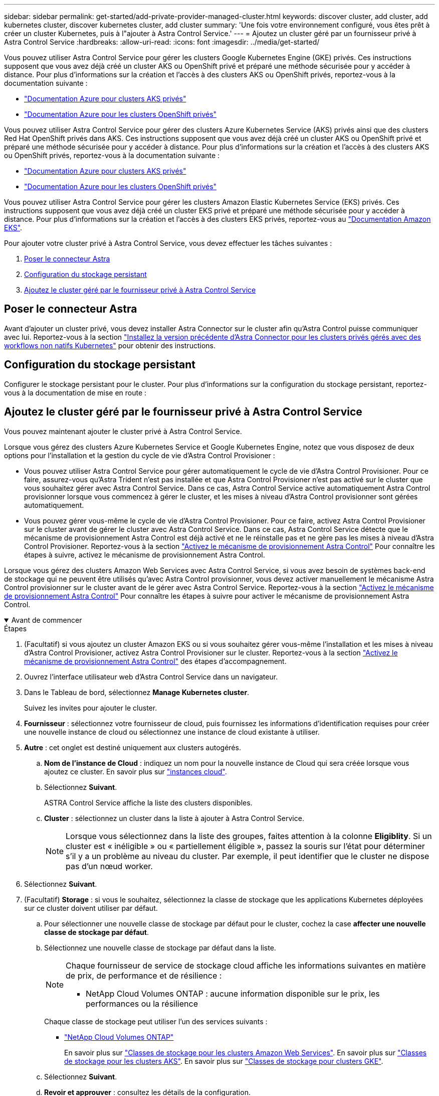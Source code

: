 ---
sidebar: sidebar 
permalink: get-started/add-private-provider-managed-cluster.html 
keywords: discover cluster, add cluster, add kubernetes cluster, discover kubernetes cluster, add cluster 
summary: 'Une fois votre environnement configuré, vous êtes prêt à créer un cluster Kubernetes, puis à l"ajouter à Astra Control Service.' 
---
= Ajoutez un cluster géré par un fournisseur privé à Astra Control Service
:hardbreaks:
:allow-uri-read: 
:icons: font
:imagesdir: ../media/get-started/


[role="lead"]
Vous pouvez utiliser Astra Control Service pour gérer les clusters Google Kubernetes Engine (GKE) privés. Ces instructions supposent que vous avez déjà créé un cluster AKS ou OpenShift privé et préparé une méthode sécurisée pour y accéder à distance. Pour plus d'informations sur la création et l'accès à des clusters AKS ou OpenShift privés, reportez-vous à la documentation suivante :

* https://docs.microsoft.com/azure/aks/private-clusters["Documentation Azure pour clusters AKS privés"^]
* https://learn.microsoft.com/en-us/azure/openshift/howto-create-private-cluster-4x["Documentation Azure pour les clusters OpenShift privés"^]


Vous pouvez utiliser Astra Control Service pour gérer des clusters Azure Kubernetes Service (AKS) privés ainsi que des clusters Red Hat OpenShift privés dans AKS. Ces instructions supposent que vous avez déjà créé un cluster AKS ou OpenShift privé et préparé une méthode sécurisée pour y accéder à distance. Pour plus d'informations sur la création et l'accès à des clusters AKS ou OpenShift privés, reportez-vous à la documentation suivante :

* https://docs.microsoft.com/azure/aks/private-clusters["Documentation Azure pour clusters AKS privés"^]
* https://learn.microsoft.com/en-us/azure/openshift/howto-create-private-cluster-4x["Documentation Azure pour les clusters OpenShift privés"^]


Vous pouvez utiliser Astra Control Service pour gérer les clusters Amazon Elastic Kubernetes Service (EKS) privés. Ces instructions supposent que vous avez déjà créé un cluster EKS privé et préparé une méthode sécurisée pour y accéder à distance. Pour plus d'informations sur la création et l'accès à des clusters EKS privés, reportez-vous au https://docs.aws.amazon.com/eks/latest/userguide/private-clusters.html["Documentation Amazon EKS"^].

Pour ajouter votre cluster privé à Astra Control Service, vous devez effectuer les tâches suivantes :

. <<Poser le connecteur Astra>>
. <<Configuration du stockage persistant>>
. <<Ajoutez le cluster géré par le fournisseur privé à Astra Control Service>>




== Poser le connecteur Astra

Avant d'ajouter un cluster privé, vous devez installer Astra Connector sur le cluster afin qu'Astra Control puisse communiquer avec lui. Reportez-vous à la section link:install-astra-connector-previous.html["Installez la version précédente d'Astra Connector pour les clusters privés gérés avec des workflows non natifs Kubernetes"] pour obtenir des instructions.



== Configuration du stockage persistant

Configurer le stockage persistant pour le cluster. Pour plus d'informations sur la configuration du stockage persistant, reportez-vous à la documentation de mise en route :

ifdef::azure[]

* link:set-up-microsoft-azure-with-anf.html["Configuration de Microsoft Azure avec Azure NetApp Files"^]
* link:set-up-microsoft-azure-with-amd.html["Configuration de Microsoft Azure avec des disques gérés Azure"^]


endif::azure[]

ifdef::aws[]

* link:set-up-amazon-web-services.html["Configurer Amazon Web Services"^]


endif::aws[]

ifdef::gcp[]

* link:set-up-google-cloud.html["Configurez Google Cloud"^]


endif::gcp[]



== Ajoutez le cluster géré par le fournisseur privé à Astra Control Service

Vous pouvez maintenant ajouter le cluster privé à Astra Control Service.

Lorsque vous gérez des clusters Azure Kubernetes Service et Google Kubernetes Engine, notez que vous disposez de deux options pour l'installation et la gestion du cycle de vie d'Astra Control Provisioner :

* Vous pouvez utiliser Astra Control Service pour gérer automatiquement le cycle de vie d'Astra Control Provisioner. Pour ce faire, assurez-vous qu'Astra Trident n'est pas installée et que Astra Control Provisioner n'est pas activé sur le cluster que vous souhaitez gérer avec Astra Control Service. Dans ce cas, Astra Control Service active automatiquement Astra Control provisionner lorsque vous commencez à gérer le cluster, et les mises à niveau d'Astra Control provisionner sont gérées automatiquement.
* Vous pouvez gérer vous-même le cycle de vie d'Astra Control Provisioner. Pour ce faire, activez Astra Control Provisioner sur le cluster avant de gérer le cluster avec Astra Control Service. Dans ce cas, Astra Control Service détecte que le mécanisme de provisionnement Astra Control est déjà activé et ne le réinstalle pas et ne gère pas les mises à niveau d'Astra Control Provisioner. Reportez-vous à la section link:../use/enable-acp.html["Activez le mécanisme de provisionnement Astra Control"^] Pour connaître les étapes à suivre, activez le mécanisme de provisionnement Astra Control.


Lorsque vous gérez des clusters Amazon Web Services avec Astra Control Service, si vous avez besoin de systèmes back-end de stockage qui ne peuvent être utilisés qu'avec Astra Control provisionner, vous devez activer manuellement le mécanisme Astra Control provisionner sur le cluster avant de le gérer avec Astra Control Service. Reportez-vous à la section link:../use/enable-acp.html["Activez le mécanisme de provisionnement Astra Control"^] Pour connaître les étapes à suivre pour activer le mécanisme de provisionnement Astra Control.

.Avant de commencer
[%collapsible%open]
====
ifdef::aws[]

.Amazon Web Services
* Vous devez disposer du fichier JSON contenant les informations d'identification de l'utilisateur IAM qui a créé le cluster. link:../get-started/set-up-amazon-web-services.html#create-an-iam-user["Découvrez comment créer un utilisateur IAM"].
* ASTRA Control Provisioner est requis pour Amazon FSX pour NetApp ONTAP. Si vous prévoyez d'utiliser Amazon FSX pour NetApp ONTAP en tant que back-end de stockage pour votre cluster EKS, reportez-vous aux informations concernant Astra Control provisionner du link:set-up-amazon-web-services.html#eks-cluster-requirements["Configuration requise pour le cluster EKS"].
* (Facultatif) si vous devez fournir les informations nécessaires `kubectl` L'accès aux commandes d'un cluster à d'autres utilisateurs IAM qui ne sont pas le créateur du cluster, reportez-vous aux instructions de la https://aws.amazon.com/premiumsupport/knowledge-center/amazon-eks-cluster-access/["Comment puis-je fournir l'accès aux autres utilisateurs IAM et aux rôles après la création du cluster dans Amazon EKS ?"^].
* Si vous prévoyez d'utiliser NetApp Cloud Volumes ONTAP en tant que système back-end de stockage, vous devez configurer Cloud Volumes ONTAP pour qu'il fonctionne avec Amazon Web Services. Consultez le Cloud Volumes ONTAP https://docs.netapp.com/us-en/cloud-manager-cloud-volumes-ontap/task-getting-started-aws.html["documentation de configuration"^].


endif::aws[]

ifdef::azure[]

.Microsoft Azure
* Vous devez disposer du fichier JSON qui contient la sortie de l'interface de ligne de commandes Azure lorsque vous avez créé le principal de service. link:../get-started/set-up-microsoft-azure-with-anf.html#create-an-azure-service-principal-2["Découvrez comment configurer un principal de service"].
+
Vous aurez également besoin de votre ID d'abonnement Azure, si vous n'avez pas ajouté le fichier JSON.



* Si vous prévoyez d'utiliser NetApp Cloud Volumes ONTAP en tant que système back-end de stockage, vous devez configurer Cloud Volumes ONTAP pour qu'il fonctionne avec Microsoft Azure. Consultez le Cloud Volumes ONTAP https://docs.netapp.com/us-en/cloud-manager-cloud-volumes-ontap/task-getting-started-azure.html["documentation de configuration"^].


endif::azure[]

ifdef::gcp[]

.Google Cloud
* Vous devez disposer du fichier de clé de compte de service pour un compte de service disposant des autorisations requises. link:../get-started/set-up-google-cloud.html#create-a-service-account["Découvrez comment configurer un compte de service"].
* Si le cluster est privé, le https://cloud.google.com/kubernetes-engine/docs/concepts/private-cluster-concept["réseaux autorisés"^] Doit autoriser l'adresse IP du service de contrôle Astra :
+
52.188.218.166/32

* Si vous prévoyez d'utiliser NetApp Cloud Volumes ONTAP en tant que système back-end de stockage, vous devez configurer Cloud Volumes ONTAP pour qu'il fonctionne avec Google Cloud. Consultez le Cloud Volumes ONTAP https://docs.netapp.com/us-en/cloud-manager-cloud-volumes-ontap/task-getting-started-gcp.html["documentation de configuration"^].


endif::gcp[]

====
.Étapes
. (Facultatif) si vous ajoutez un cluster Amazon EKS ou si vous souhaitez gérer vous-même l'installation et les mises à niveau d'Astra Control Provisioner, activez Astra Control Provisioner sur le cluster. Reportez-vous à la section link:../use/enable-acp.html["Activez le mécanisme de provisionnement Astra Control"^] des étapes d'accompagnement.
. Ouvrez l'interface utilisateur web d'Astra Control Service dans un navigateur.
. Dans le Tableau de bord, sélectionnez *Manage Kubernetes cluster*.
+
Suivez les invites pour ajouter le cluster.

. *Fournisseur* : sélectionnez votre fournisseur de cloud, puis fournissez les informations d'identification requises pour créer une nouvelle instance de cloud ou sélectionnez une instance de cloud existante à utiliser.


ifdef::aws[]

. *Amazon Web Services*: Fournissez des détails sur votre compte utilisateur Amazon Web Services IAM en téléchargeant un fichier JSON ou en collant le contenu de ce fichier JSON à partir de votre presse-papiers.
+
Le fichier JSON doit contenir les informations d'identification de l'utilisateur IAM qui a créé le cluster.



endif::aws[]

ifdef::azure[]

. *Microsoft Azure*: Fournissez des détails sur votre entité de service Azure en téléchargeant un fichier JSON ou en collant le contenu de ce fichier JSON à partir de votre presse-papiers.
+
Le fichier JSON doit contenir la sortie de l'interface de ligne de commandes Azure lorsque vous avez créé le principal de service. Il peut également inclure votre identifiant d'abonnement afin qu'il soit automatiquement ajouté à Astra. Sinon, vous devez saisir manuellement l'ID après avoir fourni le fichier JSON.



endif::azure[]

ifdef::gcp[]

. *Google Cloud Platform*: Fournir le fichier de clé de compte de service soit en téléchargeant le fichier ou en collant le contenu à partir de votre presse-papiers.
+
Astra Control Service utilise le compte de service pour détecter les clusters qui s'exécutent dans Google Kubernetes Engine.



endif::gcp[]

. *Autre* : cet onglet est destiné uniquement aux clusters autogérés.
+
.. *Nom de l'instance de Cloud* : indiquez un nom pour la nouvelle instance de Cloud qui sera créée lorsque vous ajoutez ce cluster. En savoir plus sur link:../use/manage-cloud-instances.html["instances cloud"].
.. Sélectionnez *Suivant*.
+
ASTRA Control Service affiche la liste des clusters disponibles.

.. *Cluster* : sélectionnez un cluster dans la liste à ajouter à Astra Control Service.
+

NOTE: Lorsque vous sélectionnez dans la liste des groupes, faites attention à la colonne *Eligiblity*. Si un cluster est « inéligible » ou « partiellement éligible », passez la souris sur l'état pour déterminer s'il y a un problème au niveau du cluster. Par exemple, il peut identifier que le cluster ne dispose pas d'un nœud worker.





. Sélectionnez *Suivant*.
. (Facultatif) *Storage* : si vous le souhaitez, sélectionnez la classe de stockage que les applications Kubernetes déployées sur ce cluster doivent utiliser par défaut.
+
.. Pour sélectionner une nouvelle classe de stockage par défaut pour le cluster, cochez la case *affecter une nouvelle classe de stockage par défaut*.
.. Sélectionnez une nouvelle classe de stockage par défaut dans la liste.
+
[NOTE]
====
Chaque fournisseur de service de stockage cloud affiche les informations suivantes en matière de prix, de performance et de résilience :

ifdef::gcp[]

*** Cloud Volumes Service pour Google Cloud : informations sur le prix, la performance et la résilience
*** Google persistent Disk : pas d'informations sur le prix, la performance ou la résilience disponibles


endif::gcp[]

ifdef::azure[]

*** Azure NetApp Files : informations sur les performances et la résilience
*** Azure Managed Disks : aucun prix, performances ou résilience disponibles


endif::azure[]

ifdef::aws[]

*** Amazon Elastic Block Store : pas d'informations disponibles sur le prix, la performance ou la résilience
*** Amazon FSX pour NetApp ONTAP : aucune information disponible concernant le prix, les performances ou la résilience


endif::aws[]

*** NetApp Cloud Volumes ONTAP : aucune information disponible sur le prix, les performances ou la résilience


====
+
Chaque classe de stockage peut utiliser l'un des services suivants :





ifdef::gcp[]

* https://cloud.netapp.com/cloud-volumes-service-for-gcp["Cloud Volumes Service pour Google Cloud"^]
* https://cloud.google.com/persistent-disk/["Disque persistant Google"^]


endif::gcp[]

ifdef::azure[]

* https://cloud.netapp.com/azure-netapp-files["Azure NetApp Files"^]
* https://docs.microsoft.com/en-us/azure/virtual-machines/managed-disks-overview["Disques gérés Azure"^]


endif::azure[]

ifdef::aws[]

* https://docs.aws.amazon.com/ebs/["Amazon Elastic Block Store"^]
* https://docs.aws.amazon.com/fsx/latest/ONTAPGuide/what-is-fsx-ontap.html["Amazon FSX pour NetApp ONTAP"^]


endif::aws[]

* https://www.netapp.com/cloud-services/cloud-volumes-ontap/what-is-cloud-volumes/["NetApp Cloud Volumes ONTAP"^]
+
En savoir plus sur link:../learn/aws-storage.html["Classes de stockage pour les clusters Amazon Web Services"]. En savoir plus sur link:../learn/azure-storage.html["Classes de stockage pour les clusters AKS"]. En savoir plus sur link:../learn/choose-class-and-size.html["Classes de stockage pour clusters GKE"].

+
.. Sélectionnez *Suivant*.
.. *Revoir et approuver* : consultez les détails de la configuration.
.. Sélectionnez *Ajouter* pour ajouter le cluster à Astra Control Service.




.Résultat
S'il s'agit du premier cluster que vous avez ajouté pour ce fournisseur cloud, Astra Control Service crée un magasin d'objets pour le fournisseur cloud pour les sauvegardes d'applications s'exécutant sur les clusters éligibles. (Lorsque vous ajoutez des clusters suivants pour ce fournisseur de cloud, aucun magasin d'objets n'est créé.) Si vous avez spécifié une classe de stockage par défaut, Astra Control Service définit la classe de stockage par défaut que vous avez spécifiée. Pour les clusters gérés dans Amazon Web Services ou Google Cloud Platform, Astra Control Service crée également un compte d'administration sur le cluster. Ces actions peuvent prendre plusieurs minutes.



== Modifiez la classe de stockage par défaut

Vous pouvez modifier la classe de stockage par défaut d'un cluster.



=== Modifiez la classe de stockage par défaut avec Astra Control

Vous pouvez modifier la classe de stockage par défaut d'un cluster depuis Astra Control. Si votre cluster utilise un service back-end de stockage installé précédemment, il se peut que vous ne puissiez pas utiliser cette méthode pour modifier la classe de stockage par défaut (l'action *Set as default* n'est pas sélectionnable). Dans ce cas, vous pouvez <<Modifiez la classe de stockage par défaut à l'aide de la ligne de commande>>.

.Étapes
. Dans l'interface utilisateur du service de contrôle Astra, sélectionnez *clusters*.
. Sur la page *clusters*, sélectionnez le cluster que vous souhaitez modifier.
. Sélectionnez l'onglet *stockage*.
. Sélectionnez la catégorie *classes de stockage*.
. Sélectionnez le menu *actions* pour la classe de stockage que vous souhaitez définir par défaut.
. Sélectionnez *définir comme valeur par défaut*.




=== Modifiez la classe de stockage par défaut à l'aide de la ligne de commande

Vous pouvez modifier la classe de stockage par défaut d'un cluster à l'aide des commandes Kubernetes. Cette méthode fonctionne quelle que soit la configuration du cluster.

.Étapes
. Connectez-vous à votre cluster Kubernetes.
. Lister les classes de stockage de votre cluster :
+
[source, console]
----
kubectl get storageclass
----
. Supprimez la désignation par défaut de la classe de stockage par défaut. Remplacez <SC_NAME> par le nom de la classe de stockage :
+
[source, console]
----
kubectl patch storageclass <SC_NAME> -p '{"metadata": {"annotations":{"storageclass.kubernetes.io/is-default-class":"false"}}}'
----
. Sélectionnez par défaut une classe de stockage différente. Remplacez <SC_NAME> par le nom de la classe de stockage :
+
[source, console]
----
kubectl patch storageclass <SC_NAME> -p '{"metadata": {"annotations":{"storageclass.kubernetes.io/is-default-class":"true"}}}'
----
. Confirmez la nouvelle classe de stockage par défaut :
+
[source, console]
----
kubectl get storageclass
----


ifdef::azure[]
